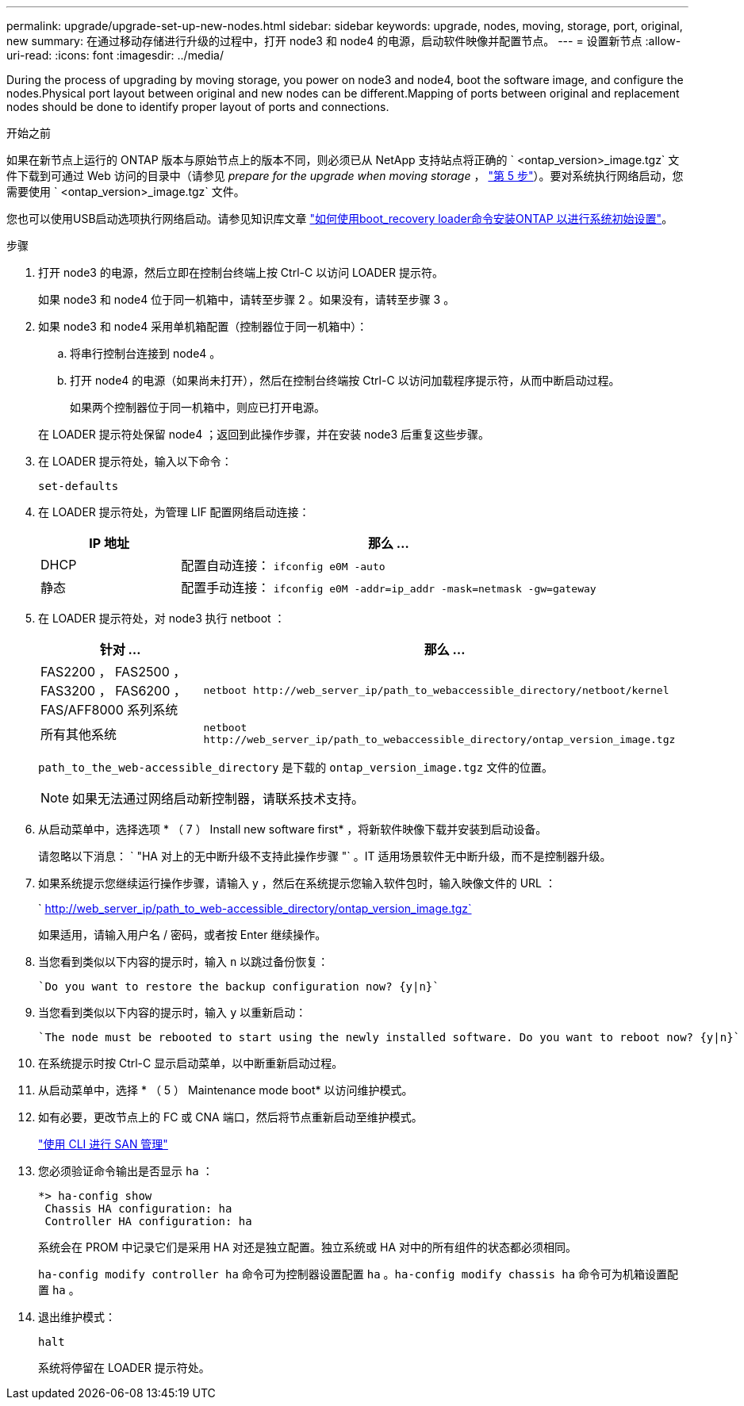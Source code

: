 ---
permalink: upgrade/upgrade-set-up-new-nodes.html 
sidebar: sidebar 
keywords: upgrade, nodes, moving, storage, port, original, new 
summary: 在通过移动存储进行升级的过程中，打开 node3 和 node4 的电源，启动软件映像并配置节点。 
---
= 设置新节点
:allow-uri-read: 
:icons: font
:imagesdir: ../media/


[role="lead"]
During the process of upgrading by moving storage, you power on node3 and node4, boot the software image, and configure the nodes.Physical port layout between original and new nodes can be different.Mapping of ports between original and replacement nodes should be done to identify proper layout of ports and connections.

.开始之前
如果在新节点上运行的 ONTAP 版本与原始节点上的版本不同，则必须已从 NetApp 支持站点将正确的 ` <ontap_version>_image.tgz` 文件下载到可通过 Web 访问的目录中（请参见 _prepare for the upgrade when moving storage_ ， link:upgrade-prepare-when-moving-storage.html#prepare_move_store_5["第 5 步"]）。要对系统执行网络启动，您需要使用 ` <ontap_version>_image.tgz` 文件。

您也可以使用USB启动选项执行网络启动。请参见知识库文章 link:https://kb.netapp.com/Advice_and_Troubleshooting/Data_Storage_Software/ONTAP_OS/How_to_use_the_boot_recovery_LOADER_command_for_installing_ONTAP_for_initial_setup_of_a_system["如何使用boot_recovery loader命令安装ONTAP 以进行系统初始设置"^]。

.步骤
. 打开 node3 的电源，然后立即在控制台终端上按 Ctrl-C 以访问 LOADER 提示符。
+
如果 node3 和 node4 位于同一机箱中，请转至步骤 2 。如果没有，请转至步骤 3 。

. 如果 node3 和 node4 采用单机箱配置（控制器位于同一机箱中）：
+
.. 将串行控制台连接到 node4 。
.. 打开 node4 的电源（如果尚未打开），然后在控制台终端按 Ctrl-C 以访问加载程序提示符，从而中断启动过程。
+
如果两个控制器位于同一机箱中，则应已打开电源。

+
在 LOADER 提示符处保留 node4 ；返回到此操作步骤，并在安装 node3 后重复这些步骤。



. 在 LOADER 提示符处，输入以下命令：
+
`set-defaults`

. 在 LOADER 提示符处，为管理 LIF 配置网络启动连接：
+
[cols="25,75"]
|===
| IP 地址 | 那么 ... 


| DHCP | 配置自动连接： `ifconfig e0M -auto` 


| 静态 | 配置手动连接： `ifconfig e0M -addr=ip_addr -mask=netmask -gw=gateway` 
|===
. 在 LOADER 提示符处，对 node3 执行 netboot ：
+
[cols="25,75"]
|===
| 针对 ... | 那么 ... 


| FAS2200 ， FAS2500 ， FAS3200 ， FAS6200 ， FAS/AFF8000 系列系统 | `netboot \http://web_server_ip/path_to_webaccessible_directory/netboot/kernel` 


| 所有其他系统 | `netboot \http://web_server_ip/path_to_webaccessible_directory/ontap_version_image.tgz` 
|===
+
`path_to_the_web-accessible_directory` 是下载的 `ontap_version_image.tgz` 文件的位置。

+

NOTE: 如果无法通过网络启动新控制器，请联系技术支持。

. 从启动菜单中，选择选项 * （ 7 ） Install new software first* ，将新软件映像下载并安装到启动设备。
+
请忽略以下消息： ` "HA 对上的无中断升级不支持此操作步骤 "` 。IT 适用场景软件无中断升级，而不是控制器升级。

. 如果系统提示您继续运行操作步骤，请输入 y ，然后在系统提示您输入软件包时，输入映像文件的 URL ：
+
` http://web_server_ip/path_to_web-accessible_directory/ontap_version_image.tgz`

+
如果适用，请输入用户名 / 密码，或者按 Enter 继续操作。

. 当您看到类似以下内容的提示时，输入 `n` 以跳过备份恢复：
+
[listing]
----
`Do you want to restore the backup configuration now? {y|n}`
----
. 当您看到类似以下内容的提示时，输入 `y` 以重新启动：
+
[listing]
----
`The node must be rebooted to start using the newly installed software. Do you want to reboot now? {y|n}`
----
. 在系统提示时按 Ctrl-C 显示启动菜单，以中断重新启动过程。
. 从启动菜单中，选择 * （ 5 ） Maintenance mode boot* 以访问维护模式。
. 如有必要，更改节点上的 FC 或 CNA 端口，然后将节点重新启动至维护模式。
+
link:https://docs.netapp.com/us-en/ontap/san-admin/index.html["使用 CLI 进行 SAN 管理"^]

. 您必须验证命令输出是否显示 `ha` ：
+
[listing]
----
*> ha-config show
 Chassis HA configuration: ha
 Controller HA configuration: ha
----
+
系统会在 PROM 中记录它们是采用 HA 对还是独立配置。独立系统或 HA 对中的所有组件的状态都必须相同。

+
`ha-config modify controller ha` 命令可为控制器设置配置 `ha` 。`ha-config modify chassis ha` 命令可为机箱设置配置 `ha` 。

. 退出维护模式：
+
`halt`

+
系统将停留在 LOADER 提示符处。


